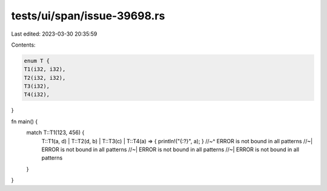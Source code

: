 tests/ui/span/issue-39698.rs
============================

Last edited: 2023-03-30 20:35:59

Contents:

.. code-block:: rs

    enum T {
    T1(i32, i32),
    T2(i32, i32),
    T3(i32),
    T4(i32),
}

fn main() {
    match T::T1(123, 456) {
        T::T1(a, d) | T::T2(d, b) | T::T3(c) | T::T4(a) => { println!("{:?}", a); }
        //~^ ERROR is not bound in all patterns
        //~| ERROR is not bound in all patterns
        //~| ERROR is not bound in all patterns
        //~| ERROR is not bound in all patterns
    }
}


